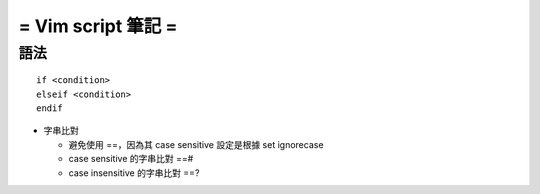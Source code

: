 ===================
= Vim script 筆記 =
===================

語法
====

::

  if <condition> 
  elseif <condition>
  endif

- 字串比對

  - 避免使用 ==，因為其 case sensitive 設定是根據 set ignorecase
  - case sensitive 的字串比對 ==#
  - case insensitive 的字串比對 ==?

